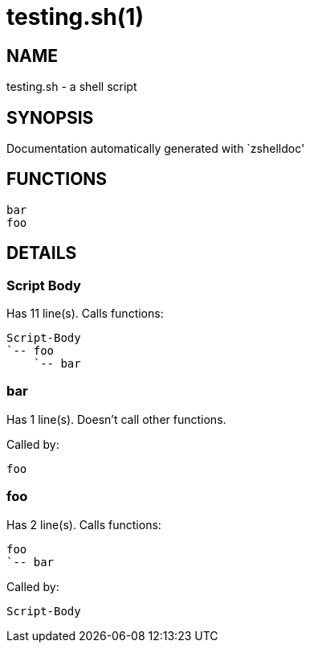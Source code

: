 testing.sh(1)
=============
:compat-mode!:

NAME
----
testing.sh - a shell script

SYNOPSIS
--------
Documentation automatically generated with `zshelldoc'

FUNCTIONS
---------

 bar
 foo

DETAILS
-------

Script Body
~~~~~~~~~~~

Has 11 line(s). Calls functions:

 Script-Body
 `-- foo
     `-- bar

bar
~~~

Has 1 line(s). Doesn't call other functions.

Called by:

 foo

foo
~~~

Has 2 line(s). Calls functions:

 foo
 `-- bar

Called by:

 Script-Body

